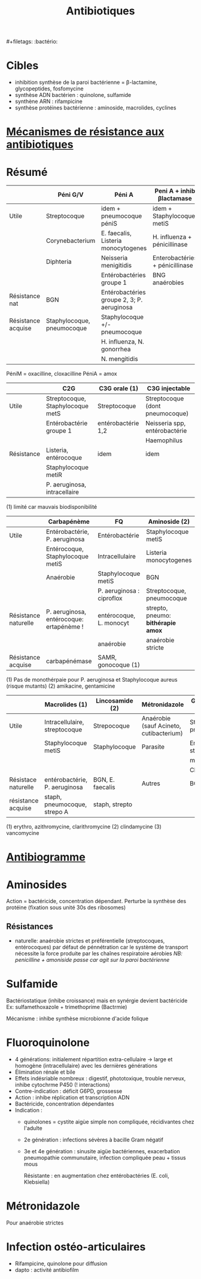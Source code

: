 #+title: Antibiotiques
​#+filetags: :bactério:

* Cibles
- inhibition synthèse de la paroi bactérienne = β-lactamine, glycopeptides, fosfomycine
- synthèse ADN bactérien : quinolone, sulfamide
- synthène ARN : rifampicine
- synthèse protéines bactérienne : aminoside, macrolides, cyclines

[[./images/microbiologie/antibio-action.png]]
* [[denote:20240828T184535][Mécanismes de résistance aux antibiotiques]]
* Résumé
|                    | Péni G/V                   | Péni A                                     | Peni A + inhib βlactamase       | Peni M              |
|--------------------+----------------------------+--------------------------------------------+---------------------------------+---------------------|
| Utile              | Streptocoque               | idem + pneumocoque péniS                   | idem + Staphylocoque metiS      | Staphylocoque metiS |
|                    | Corynebacterium            | E. faecalis, Listeria monocytogenes        | H. influenza + pénicillinase    |                     |
|                    | Diphteria                  | Neisseria menigitidis                      | Enterobactéries + pénicillinase |                     |
|                    |                            | Entérobactéries groupe 1                   | BNG anaérobies                  |                     |
|--------------------+----------------------------+--------------------------------------------+---------------------------------+---------------------|
| Résistance nat     | BGN                        | Entérobactéries groupe 2, 3; P. aeruginosa |                                 | BGN                 |
|--------------------+----------------------------+--------------------------------------------+---------------------------------+---------------------|
| Résistance acquise | Staphylocoque, pneumocoque | Staphylocoque +/- pneumocoque              |                                 | Staphylocoque metiR |
|                    |                            | H. influenza, N. gonorrhea                 |                                 |                     |
|                    |                            | N. mengitidis                              |                                 |                     |

PéniM = oxacilline, cloxacilline PéniA = amox

|            | C2G                              | C3G orale (1)      | C3G injectable                  |
|------------+----------------------------------+--------------------+---------------------------------|
| Utile      | Streptocoque, Staphylocoque metS | Streptocoque       | Streptocoque (dont pneumocoque) |
|            | Entérobactérie groupe 1          | entérobactérie 1,2 | Neisseria spp, entérobactérie   |
|            |                                  |                    | Haemophilus                     |
|------------+----------------------------------+--------------------+---------------------------------|
| Résistance | Listeria, entérocoque            | idem               | idem                            |
|            | Staphylocoque metiR              |                    |                                 |
|            | P. aeruginosa, intracellaire     |                    |                                 |

(1) limité car mauvais biodisponibilité

|                      | Carbapénème                              | FQ                        | Aminoside (2)                      |
|----------------------+------------------------------------------+---------------------------+------------------------------------|
| Utile                | Entérobactérie, P. aeruginosa            | Entérobactérie            | Staphylocoque metiS                |
|                      | Entérocoque, Staphylocoque metiS         | Intracellulaire           | Listeria monocytogenes             |
|                      | Anaérobie                                | Staphylocoque metiS       | BGN                                |
|                      |                                          | P. aeruginosa : ciproflox | Streptocoque, pneumocoque          |
|----------------------+------------------------------------------+---------------------------+------------------------------------|
| Résistance naturelle | P. aeruginosa, entérocoque: ertapénème ! | entérocoque, L. monocyt   | strepto, pneumo: *bithérapie amox* |
|                      |                                          | anaérobie                 | anaérobie stricte                  |
|----------------------+------------------------------------------+---------------------------+------------------------------------|
| Résistance acquise   | carbapénémase                            | SAMR, gonocoque (1)       |                                    |

(1) Pas de monothérpaie pour P. aeruginosa et Staphylocoque aureus (risque mutants)
(2) amikacine, gentamicine

|                     | Macrolides (1)                | Lincosamide (2)  | Métronidazole                           | Glycopeptide (3)           |
|---------------------+-------------------------------+------------------+-----------------------------------------+----------------------------|
| Utile               | Intracellulaire, streptocoque | Strepocoque      | Anaérobie (sauf Acineto, cutibacterium) | Streptocoque, pneumocoque  |
|                     | Staphylocoque metiS           | Staphylocoque    | Parasite                                | Entérocoque, staphylocoque |
|                     |                               |                  |                                         | metiS/metiR                |
|                     |                               |                  |                                         | Clostri                    |
|---------------------+-------------------------------+------------------+-----------------------------------------+----------------------------|
| Résistace naturelle | entérobactérie, P. aeruginosa | BGN, E. faecalis | Autres                                  | BGN                        |
|---------------------+-------------------------------+------------------+-----------------------------------------+----------------------------|
| résistance acquise  | staph, pneumocoque, strepo A  | staph, strepto   |                                         |                            |

(1) erythro, azithromycine, clarithromycine
(2) clindamycine
(3) vancomycine

* [[denote:20240828T184411][Antibiogramme]]
* Aminosides
Action = bactéricide, concentration dépendant.
Perturbe la synthèse des protéine (fixation sous unité 30s des ribosomes)

** Résistances
- naturelle: anaérobie strictes et préférentielle (streptocoques,
  entérocoques) par défaut de pénnétration car le système de transport
  nécessite la force produite par les chaînes respiratoire aérobies /NB:
  penicilline + amoniside passe car agit sur la paroi bactérienne/

* Sulfamide
Bactériostatique (inhibe croissance) mais en synérgie devient
bactéricide Ex: sulfamethoxazole + trimethoprime (Bactrmie)

Mécanisme : inhibe synthèse microbionne d'acide folique

* Fluoroquinolone
- 4 générations: initialement répartition extra-cellulaire -> large et homogène (intracellulaire) avec les dernières générations
- Élimination rénale et bile
- Effets indésriable nombreux : digestif, phototoxique, trouble nerveux, inhibe cytochrme P450 (! interactions)
- Contre-indication : déficit G6PD, grossesse
- Action : inhibe réplication et transcription ADN
- Bactéricide, concentration dépendantes
- Indication :
  - quinolones = cystite aigùe simple non compliquée, récidivantes chez l'adulte
  - 2e génération : infections sévères à bacille Gram négatif
  - 3e et 4e génération : sinusite aigüe bactériennes, exacerbation pneumopathie communutaire, infection compliquée peau + tissus mous

    Résistante : en augmentation chez entérobactéries (E. coli, Klebsiella)

* Métronidazole
Pour anaérobie strictes

* Infection ostéo-articulaires
- Rifampicine, quinolone pour diffusion
- dapto : activité antibiofilm
